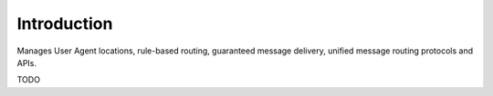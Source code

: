 Introduction
============

Manages User Agent locations, rule-based routing, guaranteed message delivery, unified message routing protocols and APIs.

TODO
